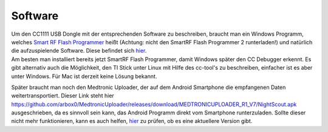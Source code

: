Software
========

| Um den CC1111 USB Dongle mit der entsprechenden Software zu
  beschreiben, braucht man ein Windows Programm, welches `Smart RF Flash
  Programmer <http://www.ti.com/tool/flash-programmer>`__ heißt
  (Achtung: nicht den SmartRF Flash Programmer 2 runterladen!) und
  natürlich die aufzuspielende Software. Diese befindet sich
  `hier <https://github.com/jberian/mmcommander/releases/download/0.89/MMCommander_EUR_0.89_NoTx.hex>`__.
| Am besten man installiert bereits jetzt SmartRF Flash Programmer,
  damit Windows später den CC Debugger erkennt. Es gibt alternativ auch
  die Möglichkeit, den TI Stick unter Linux mit Hilfe des cc-tool's zu
  beschreiben, einfacher ist es aber unter Windows. Für Mac ist derzeit
  keine Lösung bekannt.

Später braucht man noch den Medtronic Uploader, der auf dem Android
Smartphone die empfangenen Daten weitertransportiert. Dieser Link steht
hier
https://github.com/arbox0/MedtronicUploader/releases/download/MEDTRONICUPLOADER_R1_V7/NightScout.apk
ausgeschrieben, da es sinnvoll sein kann, das Android Programm direkt
vom Smartphone runterzuladen. Sollte dieser nicht mehr funktionieren,
kann es auch helfen,
`hier <https://github.com/arbox0/MedtronicUploader/releases>`__ zu
prüfen, ob es eine aktuellere Version gibt.
